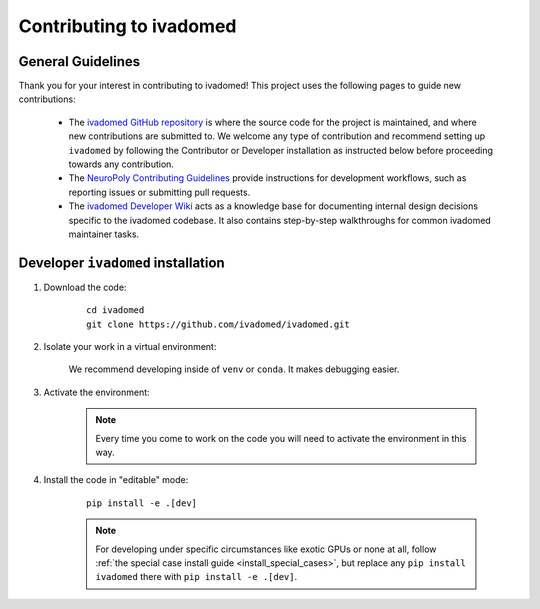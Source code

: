 .. _contributing_to_ivadomed:

Contributing to ivadomed
========================

General Guidelines
++++++++++++++++++

Thank you for your interest in contributing to ivadomed! This project uses the following pages to guide new contributions:

  * The `ivadomed GitHub repository <https://github.com/ivadomed/ivadomed>`_
    is where the source code for the project is maintained, and where new
    contributions are submitted to. We welcome any type of contribution
    and recommend setting up ``ivadomed`` by following the Contributor
    or Developer installation as instructed below before proceeding
    towards any contribution.

  * The `NeuroPoly Contributing Guidelines <https://intranet.neuro.polymtl.ca/software-development/contributing>`_ 
    provide instructions for development workflows, such as reporting issues or submitting pull requests.

  * The `ivadomed Developer Wiki <https://github.com/ivadomed/ivadomed/wiki>`_
    acts as a knowledge base for documenting internal design decisions specific
    to the ivadomed codebase. It also contains step-by-step walkthroughs for
    common ivadomed maintainer tasks.

.. _installation_contributor:

Developer ``ivadomed`` installation
++++++++++++++++++++++++++++++++++++++++++++++++++

1. Download the code:

    ::

        cd ivadomed
        git clone https://github.com/ivadomed/ivadomed.git

2. Isolate your work in a virtual environment:

    We recommend developing inside of ``venv`` or ``conda``.
    It makes debugging easier.

    .. tabs::

        .. group-tab:: ``venv``

            Create the environment:

            .. code::

                python -m venv venv


            .. note::

                If you use ``Debian`` or ``Ubuntu``, you may be prompted to
                ``sudo apt install python3-venv`` when creating the virtual environment.
                This is expected, so please follow the instructions provided.

                For other operating systems, ``venv`` will usually be bundled alongside ``python``.

        .. group-tab:: ``conda``

            If you have `conda <https://docs.conda.io/en/latest/miniconda.html>`_ installed, you can
            create a new virtual environment using the provided ``environment.yml``:

                ::

                    conda env create

3. Activate the environment:

    .. tabs::

        .. group-tab:: ``venv``

            .. tabs::

                .. group-tab:: Linux

                    .. code::

                        source venv/bin/activate

                .. group-tab:: Windows

                    .. code::

                        venv\Scripts\activate

                .. group-tab:: macOS

                    .. code::

                        source venv/bin/activate

        .. group-tab:: ``conda``

            ::

                conda activate ivadomed_env


    .. note::

        Every time you come to work on the code you will need to activate the environment in this way.

4. Install the code in "editable" mode:

    ::

        pip install -e .[dev]

    .. note::

        For developing under specific circumstances like exotic GPUs or none at all,
        follow :ref:`the special case install guide <install_special_cases>`, but replace any ``pip install ivadomed`` there with ``pip install -e .[dev]``.




